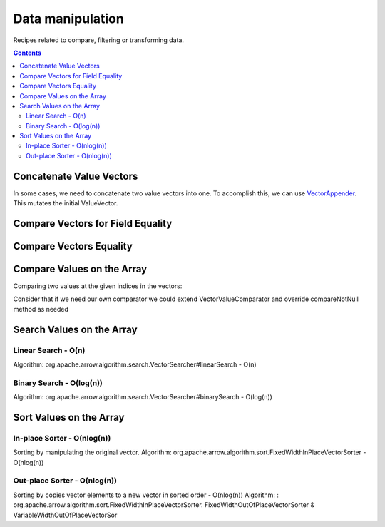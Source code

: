 .. Licensed to the Apache Software Foundation (ASF) under one
.. or more contributor license agreements.  See the NOTICE file
.. distributed with this work for additional information
.. regarding copyright ownership.  The ASF licenses this file
.. to you under the Apache License, Version 2.0 (the
.. "License"); you may not use this file except in compliance
.. with the License.  You may obtain a copy of the License at

..   http://www.apache.org/licenses/LICENSE-2.0

.. Unless required by applicable law or agreed to in writing,
.. software distributed under the License is distributed on an
.. "AS IS" BASIS, WITHOUT WARRANTIES OR CONDITIONS OF ANY
.. KIND, either express or implied.  See the License for the
.. specific language governing permissions and limitations
.. under the License.

=================
Data manipulation
=================

Recipes related to compare, filtering or transforming data.

.. contents::

Concatenate Value Vectors
=========================

In some cases, we need to concatenate two value vectors into one. To accomplish
this, we can use `VectorAppender`_. This mutates the initial ValueVector.

.. testcode::

    import org.apache.arrow.memory.BufferAllocator;
    import org.apache.arrow.memory.RootAllocator;
    import org.apache.arrow.vector.IntVector;
    import org.apache.arrow.vector.ValueVector;
    import org.apache.arrow.vector.util.VectorAppender;

    try (
        BufferAllocator allocator = new RootAllocator();
        IntVector initialValues = new IntVector("initialValues", allocator);
        IntVector toAppend = new IntVector("toAppend", allocator);
    ) {
        initialValues.allocateNew(2);
        initialValues.set(0, 1);
        initialValues.set(1, 2);
        initialValues.setValueCount(2);
        System.out.println("Initial IntVector: " + initialValues);
        toAppend.allocateNew(4);
        toAppend.set(1, 4);
        toAppend.set(3, 6);
        toAppend.setValueCount(4);
        System.out.println("IntVector to Append: " + toAppend);
        VectorAppender appenderUtil = new VectorAppender(initialValues);
        toAppend.accept(appenderUtil, null);
        System.out.println("IntVector Result: " + initialValues);
    }

.. testoutput::

    Initial IntVector: [1, 2]
    IntVector to Append: [null, 4, null, 6]
    IntVector Result: [1, 2, null, 4, null, 6]

Compare Vectors for Field Equality
==================================

.. testcode::

   import org.apache.arrow.memory.BufferAllocator;
   import org.apache.arrow.vector.IntVector;
   import org.apache.arrow.vector.compare.TypeEqualsVisitor;
   import org.apache.arrow.memory.RootAllocator;

   try(
       BufferAllocator allocator = new RootAllocator();
       IntVector right = new IntVector("int", allocator);
   ) {
       right.allocateNew(3);
       right.set(0, 10);
       right.set(1, 20);
       right.set(2, 30);
       right.setValueCount(3);
       IntVector left1 = new IntVector("int", allocator);
       IntVector left2 = new IntVector("int2", allocator);
       TypeEqualsVisitor visitor = new TypeEqualsVisitor(right);

       System.out.println(visitor.equals(left1));
       System.out.println(visitor.equals(left2));
   }

.. testoutput::

   true
   false

Compare Vectors Equality
========================

.. testcode::

   import org.apache.arrow.memory.BufferAllocator;
   import org.apache.arrow.vector.IntVector;
   import org.apache.arrow.memory.RootAllocator;
   import org.apache.arrow.vector.compare.VectorEqualsVisitor;

   try(
       BufferAllocator allocator = new RootAllocator();
       IntVector vector1 = new IntVector("vector1", allocator);
       IntVector vector2 = new IntVector("vector1", allocator);
       IntVector vector3 = new IntVector("vector1", allocator)
   ) {
       vector1.allocateNew(1);
       vector1.set(0, 10);
       vector1.setValueCount(1);

       vector2.allocateNew(1);
       vector2.set(0, 10);
       vector2.setValueCount(1);

       vector3.allocateNew(1);
       vector3.set(0, 20);
       vector3.setValueCount(1);
       VectorEqualsVisitor visitor = new VectorEqualsVisitor();

       System.out.println(visitor.vectorEquals(vector1, vector2));
       System.out.println(visitor.vectorEquals(vector1, vector3));
   }

.. testoutput::

   true
   false

Compare Values on the Array
===========================

Comparing two values at the given indices in the vectors:

.. testcode::

   import org.apache.arrow.algorithm.sort.DefaultVectorComparators;
   import org.apache.arrow.algorithm.sort.VectorValueComparator;
   import org.apache.arrow.memory.BufferAllocator;
   import org.apache.arrow.vector.VarCharVector;
   import org.apache.arrow.memory.RootAllocator;

   try(
       BufferAllocator allocator = new RootAllocator();
       VarCharVector vec = new VarCharVector("valueindexcomparator", allocator);
   ) {
       vec.allocateNew(3);
       vec.setValueCount(3);
       vec.set(0, "ba".getBytes());
       vec.set(1, "abc".getBytes());
       vec.set(2, "aa".getBytes());
       VectorValueComparator<VarCharVector> valueComparator = DefaultVectorComparators.createDefaultComparator(vec);
       valueComparator.attachVector(vec);

       System.out.println(valueComparator.compare(0, 1) > 0);
       System.out.println(valueComparator.compare(1, 2) < 0);
   }

.. testoutput::

   true
   false

Consider that if we need our own comparator we could extend VectorValueComparator
and override compareNotNull method as needed

Search Values on the Array
==========================

Linear Search - O(n)
********************

Algorithm: org.apache.arrow.algorithm.search.VectorSearcher#linearSearch - O(n)

.. testcode::

   import org.apache.arrow.algorithm.search.VectorSearcher;
   import org.apache.arrow.algorithm.sort.DefaultVectorComparators;
   import org.apache.arrow.algorithm.sort.VectorValueComparator;
   import org.apache.arrow.memory.BufferAllocator;
   import org.apache.arrow.vector.IntVector;
   import org.apache.arrow.memory.RootAllocator;

   try(
       BufferAllocator allocator = new RootAllocator();
       IntVector linearSearchVector = new IntVector("linearSearchVector", allocator);
   ) {
       linearSearchVector.allocateNew(10);
       linearSearchVector.setValueCount(10);
       for (int i = 0; i < 10; i++) {
           linearSearchVector.set(i, i);
       }
       VectorValueComparator<IntVector> comparatorInt = DefaultVectorComparators.createDefaultComparator(linearSearchVector);
       int result = VectorSearcher.linearSearch(linearSearchVector, comparatorInt, linearSearchVector, 3);

       System.out.println(result);
   }

.. testoutput::

   3

Binary Search - O(log(n))
*************************

Algorithm: org.apache.arrow.algorithm.search.VectorSearcher#binarySearch - O(log(n))

.. testcode::

   import org.apache.arrow.algorithm.search.VectorSearcher;
   import org.apache.arrow.algorithm.sort.DefaultVectorComparators;
   import org.apache.arrow.algorithm.sort.VectorValueComparator;
   import org.apache.arrow.memory.BufferAllocator;
   import org.apache.arrow.vector.IntVector;
   import org.apache.arrow.memory.RootAllocator;

   try(
       BufferAllocator allocator = new RootAllocator();
       IntVector binarySearchVector = new IntVector("", allocator);
   ) {
       binarySearchVector.allocateNew(10);
       binarySearchVector.setValueCount(10);
       for (int i = 0; i < 10; i++) {
           binarySearchVector.set(i, i);
       }
       VectorValueComparator<IntVector> comparatorInt = DefaultVectorComparators.createDefaultComparator(binarySearchVector);
       int result = VectorSearcher.binarySearch(binarySearchVector, comparatorInt, binarySearchVector, 3);

       System.out.println(result);
   }

.. testoutput::

   3

Sort Values on the Array
========================

In-place Sorter - O(nlog(n))
****************************

Sorting by manipulating the original vector.
Algorithm: org.apache.arrow.algorithm.sort.FixedWidthInPlaceVectorSorter - O(nlog(n))

.. testcode::

   import org.apache.arrow.algorithm.sort.DefaultVectorComparators;
   import org.apache.arrow.algorithm.sort.FixedWidthInPlaceVectorSorter;
   import org.apache.arrow.algorithm.sort.VectorValueComparator;
   import org.apache.arrow.memory.BufferAllocator;
   import org.apache.arrow.vector.IntVector;
   import org.apache.arrow.memory.RootAllocator;

   try(
       BufferAllocator allocator = new RootAllocator();
       IntVector intVectorNotSorted = new IntVector("intvectornotsorted", allocator);
   ) {
       intVectorNotSorted.allocateNew(3);
       intVectorNotSorted.setValueCount(3);
       intVectorNotSorted.set(0, 10);
       intVectorNotSorted.set(1, 8);
       intVectorNotSorted.setNull(2);
       FixedWidthInPlaceVectorSorter<IntVector> sorter = new FixedWidthInPlaceVectorSorter<IntVector>();
       VectorValueComparator<IntVector> comparator = DefaultVectorComparators.createDefaultComparator(intVectorNotSorted);
       sorter.sortInPlace(intVectorNotSorted, comparator);

       System.out.println(intVectorNotSorted);
   }

.. testoutput::

   [null, 8, 10]

Out-place Sorter - O(nlog(n))
*****************************

Sorting by copies vector elements to a new vector in sorted order - O(nlog(n))
Algorithm: : org.apache.arrow.algorithm.sort.FixedWidthInPlaceVectorSorter.
FixedWidthOutOfPlaceVectorSorter & VariableWidthOutOfPlaceVectorSor

.. testcode::

   import org.apache.arrow.algorithm.sort.DefaultVectorComparators;
   import org.apache.arrow.algorithm.sort.FixedWidthOutOfPlaceVectorSorter;
   import org.apache.arrow.algorithm.sort.OutOfPlaceVectorSorter;
   import org.apache.arrow.algorithm.sort.VectorValueComparator;
   import org.apache.arrow.memory.BufferAllocator;
   import org.apache.arrow.vector.IntVector;
   import org.apache.arrow.memory.RootAllocator;

   try(
       BufferAllocator allocator = new RootAllocator();
       IntVector intVectorNotSorted = new IntVector("intvectornotsorted", allocator);
       IntVector intVectorSorted = (IntVector) intVectorNotSorted.getField()
               .getFieldType().createNewSingleVector("new-out-of-place-sorter",
                       allocator, null);

   ) {
       intVectorNotSorted.allocateNew(3);
       intVectorNotSorted.setValueCount(3);
       intVectorNotSorted.set(0, 10);
       intVectorNotSorted.set(1, 8);
       intVectorNotSorted.setNull(2);
       OutOfPlaceVectorSorter<IntVector> sorterOutOfPlaceSorter = new FixedWidthOutOfPlaceVectorSorter<>();
       VectorValueComparator<IntVector> comparatorOutOfPlaceSorter = DefaultVectorComparators.createDefaultComparator(intVectorNotSorted);
       intVectorSorted.allocateNew(intVectorNotSorted.getValueCount());
       intVectorSorted.setValueCount(intVectorNotSorted.getValueCount());
       sorterOutOfPlaceSorter.sortOutOfPlace(intVectorNotSorted, intVectorSorted, comparatorOutOfPlaceSorter);

       System.out.println(intVectorSorted);
   }

.. testoutput::

   [null, 8, 10]

.. _`VectorAppender`: https://github.com/apache/arrow/blob/main/java/vector/src/main/java/org/apache/arrow/vector/util/VectorAppender.java
